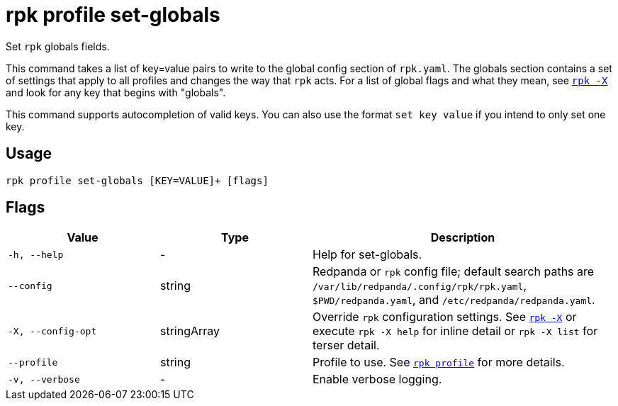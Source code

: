 = rpk profile set-globals
// tag::single-source[]

Set `rpk` globals fields.

This command takes a list of key=value pairs to write to the global config
section of `rpk.yaml`. The globals section contains a set of settings that apply
to all profiles and changes the way that `rpk` acts. For a list of global flags
and what they mean, see xref:reference:rpk/rpk-x-options.adoc[`rpk -X`] and look for any key that begins with
"globals".

This command supports autocompletion of valid keys. You can also use the
format `set key value` if you intend to only set one key.

== Usage

[,bash]
----
rpk profile set-globals [KEY=VALUE]+ [flags]
----

== Flags

[cols="1m,1a,2a"]
|===
|*Value* |*Type* |*Description*

|-h, --help |- |Help for set-globals.

|--config |string |Redpanda or `rpk` config file; default search paths are `/var/lib/redpanda/.config/rpk/rpk.yaml`, `$PWD/redpanda.yaml`, and `/etc/redpanda/redpanda.yaml`.

|-X, --config-opt |stringArray |Override `rpk` configuration settings. See xref:reference:rpk/rpk-x-options.adoc[`rpk -X`] or execute `rpk -X help` for inline detail or `rpk -X list` for terser detail.

|--profile |string |Profile to use. See xref:reference:rpk/rpk-profile.adoc[`rpk profile`] for more details.

|-v, --verbose |- |Enable verbose logging.
|===

// end::single-source[]